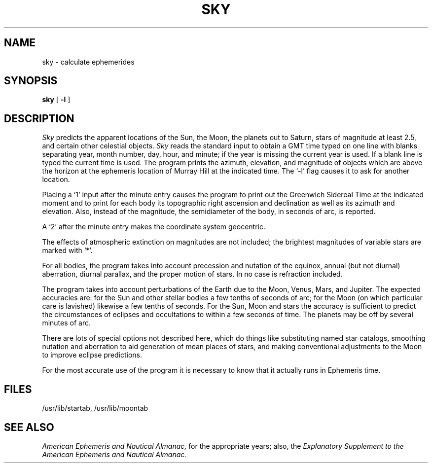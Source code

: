 .TH SKY 7  grigg
.SH NAME
sky \- calculate ephemerides
.SH SYNOPSIS
.B sky
[
.B \-l
]
.SH DESCRIPTION
.I Sky
predicts the apparent locations
of the Sun, the Moon, the planets out to Saturn,
stars of magnitude at least 2.5,
and certain other celestial objects.
.I Sky
reads the standard input to obtain
a GMT time typed
on one line with blanks separating
year, month number, day, hour, and minute;
if the year is missing the current year is used.
If a blank line is typed the current time is used.
The program prints the
azimuth, elevation, and magnitude
of objects which are above the horizon
at the ephemeris location of Murray Hill
at the indicated time.
The `\-l' flag causes it to ask for another location.
.PP
Placing a `1' input after the minute entry
causes the program to print out the Greenwich Sidereal
Time at the indicated moment and
to print for each body
its topographic right ascension and
declination as well as its azimuth and elevation.
Also, instead of the magnitude,
the semidiameter of the body, in seconds of arc, is reported.
.PP
A `2' after the minute entry makes the coordinate system geocentric.
.PP
The effects of atmospheric extinction
on magnitudes
are not included;
the brightest magnitudes
of variable stars are marked with `*'.
.PP
For all bodies, the program takes into account
precession and nutation of the equinox,
annual (but not diurnal) aberration, diurnal
parallax,
and the proper motion of stars.
In no case is refraction included.
.PP
The program takes into account perturbations
of the Earth due to the Moon, Venus, Mars, and Jupiter.
The expected accuracies
are:
for the Sun and other stellar bodies
a few tenths of seconds of arc;
for the Moon (on which particular care is lavished)
likewise a few tenths of seconds.
For the Sun, Moon and stars the accuracy is sufficient
to predict the circumstances of eclipses and occultations
to within a few seconds of time.
The planets may be off by several minutes of arc.
.PP
There are lots of special options not described here, which
do things like
substituting named star catalogs,
smoothing nutation and aberration to aid generation of mean places of stars,
and making conventional adjustments to the Moon to improve
eclipse predictions.
.PP
For the most accurate use of the program it is necessary
to know that it actually runs in Ephemeris time.
.SH FILES
/usr/lib/startab, /usr/lib/moontab
.SH "SEE ALSO"
.br
.ft I
American Ephemeris and Nautical Almanac,
.ft R
for the appropriate years;
also, the
.ft I
Explanatory Supplement to the American Ephemeris
and Nautical Almanac.
.ft R
